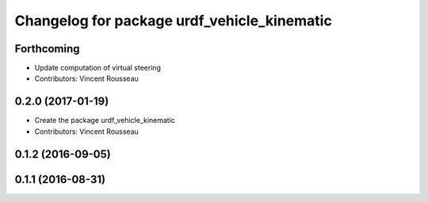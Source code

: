 ^^^^^^^^^^^^^^^^^^^^^^^^^^^^^^^^^^^^^^^^^^^^
Changelog for package urdf_vehicle_kinematic
^^^^^^^^^^^^^^^^^^^^^^^^^^^^^^^^^^^^^^^^^^^^

Forthcoming
-----------
* Update computation of virtual steering
* Contributors: Vincent Rousseau

0.2.0 (2017-01-19)
------------------
* Create the package urdf_vehicle_kinematic
* Contributors: Vincent Rousseau

0.1.2 (2016-09-05)
------------------

0.1.1 (2016-08-31)
------------------
